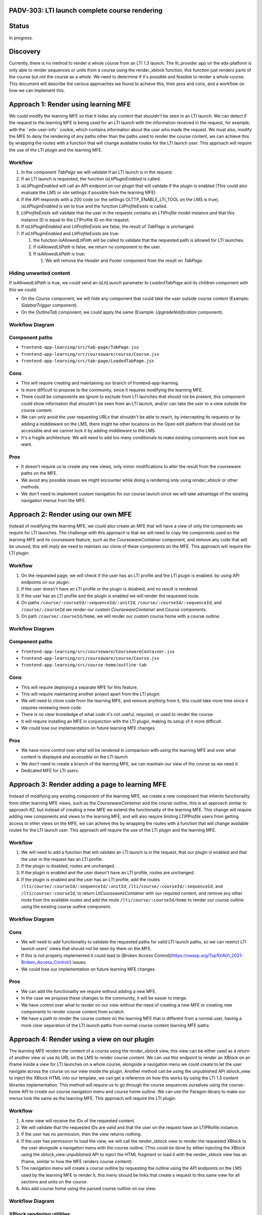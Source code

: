 PADV-303: LTI launch complete course rendering
==============================================

Status
======

In progress.

Discovery
=========

Currently, there is no method to render a whole course from an LTI 1.3
launch. The lti_provider app on the edx-platform is only able to render
sequences or units from a course using the render_xblock function, this
function just renders parts of the course but not the course as a
whole. We need to determine if it's possible and feasible to render a
whole course. This document will describe the various approaches we
found to achieve this, their pros and cons, and a workflow on how we can
implement this.

Approach 1: Render using learning MFE
=====================================

We could modify the learning MFE so that it hides any content that
shouldn't be seen in an LTI launch. We can detect if the request to the
learning MFE is being used for an LTI launch with the information
received in the request, for example, with the ¨edx-user-info¨ cookie,
which contains information about the user who made the request. We must
also, modify the MFE to deny the rendering of any paths other than the
paths used to render the course content, we can achieve this by wrapping
the routes with a function that will change available routes for
the LTI launch user. This approach will require the use of the LTI plugin
and the learning MFE.

Workflow
--------

1. In the component *TabPage* we will validate if an LTI launch is in
   the request.
2. If an LTI launch is requested, the function *isLtiPluginEnabled* is called.
3. *isLtiPluginEnabled* will call an API endpoint on our plugin that
   will validate if the plugin is enabled (This could also evaluate the
   LMS or site settings if possible from the learning MFE).
4. If the API responds with a 200 code (or the settings
   OLTTP_ENABLE_LTI_TOOL on the LMS is true), *isLtiPluginEnabled* is
   set to true and the function *LtiProfileExists* is called.
5. *LtiProfileExists* will validate that the user in the requests
   contains an *LTIProfile* model instance and that this instance ID is
   equal to the LTIProfile ID on the request.
6. If *isLtiPluginEnabled* and *LtiProfileExists* are false, the result
   of *TabPage* is unchanged.
7. If *isLtiPluginEnabled* and *LtiProfileExists* are true:

   1. the function *isAllowedLtiPath* will be called to validate that
      the requested path is allowed for LTI launches.
   2. If *isAllowedLtiPath* is false, we return no component to the
      user.
   3. If *isAllowedLtiPath* is true:

      1. We will remove the *Header* and *Footer* component from the
         result on *TabPage*.

Hiding unwanted content
-----------------------

If *isAllowedLtiPath* is true, we could send an *isLtiLaunch* parameter
to *LoadedTabPage* and its children component with this we could:

- On the *Course* component, we will hide any component that could take
  the user outside course content (Example: *SidebarTrigger*
  component).
- On the *OutlineTab* component, we could apply the same (Example:
  *UpgradeNotification* component).

Workflow Diagram
----------------

.. image:: https://mermaid.ink/img/pako:eNptkstuwjAQRX9l5DX8QBZFiEehYoFKukqyGOKBWHXs1B4LocC_12kITaVmZcXnnrFv0orSShKJODtsKkiXuYH4zNtc7NItaAymrMDRVyDPYA2keNzjmWa5uD9QmE5fbmvUnm6wzB77oDwEg5rJkSw6bkynLkR40XYjGh3OygAZPGqSs4d18cc6ftdnV-2HJwcVeoiSvbMnpeNQ4xlNSYNl9Y9lNbKs262HBrkC1Npefsevx8HX7J04uHjGuuHr0EAxJnvdZgCHEi6KKxsYNoQynhaNhLW1sZNHeNOFYZsdKO4ov2O16wtv0GFNEQS2T5vr5aWtG2vIsC-etW5_RG_ZvCscykpp6WiMxrAPmgsxETW5GpWM37ztwrngimrKRRKXEt1nLnJzjxwGtoerKUXC8XYTERqJTEuF8VepRXLqyrl_A1FtvKc?type=png)](https://mermaid.live/edit#pako:eNptkstuwjAQRX9l5DX8QBZFiEehYoFKukqyGOKBWHXs1B4LocC_12kITaVmZcXnnrFv0orSShKJODtsKkiXuYH4zNtc7NItaAymrMDRVyDPYA2keNzjmWa5uD9QmE5fbmvUnm6wzB77oDwEg5rJkSw6bkynLkR40XYjGh3OygAZPGqSs4d18cc6ftdnV-2HJwcVeoiSvbMnpeNQ4xlNSYNl9Y9lNbKs262HBrkC1Npefsevx8HX7J04uHjGuuHr0EAxJnvdZgCHEi6KKxsYNoQynhaNhLW1sZNHeNOFYZsdKO4ov2O16wtv0GFNEQS2T5vr5aWtG2vIsC-etW5_RG_ZvCscykpp6WiMxrAPmgsxETW5GpWM37ztwrngimrKRRKXEt1nLnJzjxwGtoerKUXC8XYTERqJTEuF8VepRXLqyrl_A1FtvKc
   :width: 729

Component paths
---------------

- ``frontend-app-learning/src/tab-page/TabPage.jsx``
- ``frontend-app-learning/src/courseware/course/Course.jsx``
- ``frontend-app-learning/src/tab-page/LoadedTabPage.jsx``

Cons
----

- This will require creating and maintaining our branch of
  frontend-app-learning.
- Is more difficult to propose to the community, since it
  requires modifying the learning MFE.
- There could be components we ignore to exclude from LTI launches that
  should not be present, this component could show information that
  shouldn't be seen from an LTI launch, and/or can take the user to a
  view outside the course content.
- We can only avoid the user requesting URLs that shouldn't be able to
  reach, by intercepting its requests or by adding a middleware on the
  LMS, there might be other locations on the Open edX platform that
  should not be accessible and we cannot lock it by adding middleware to
  the LMS.
- It's a fragile architecture. We will need to add too many conditionals to make
  existing components work how we want.

Pros
----

-  It doesn't require us to create any new views, only minor
   modifications to alter the result from the courseware paths on the
   MFE.
-  We avoid any possible issues we might encounter while doing a
   rendering only using *render_xblock* or other methods.
-  We don't need to implement custom navigation for our course launch
   since we will take advantage of the existing navigation menus from
   the MFE.

Approach 2: Render using our own MFE
====================================

Instead of modifying the learning MFE, we could also create an MFE that
will have a view of only the components we require for LTI launches.
The challenge with this approach is that we will need to copy the
components used on the learning MFE and its courseware feature,
such as the *CoursewareContainer* component, and remove any code
that will be unused, this will imply we need to maintain our clone
of these components on the MFE. This approach will require
the LTI plugin.

Workflow
--------

1. On the requested page, we will check if the user
   has an LTI profile and the LTI plugin is enabled.
   by using API endpoints on our plugin.
2. If the user doesn't have an LTI profile or the plugin
   is disabled, and no result is rendered.
3. If the user has an LTI profile and the plugin is enabled
   we will render the requested route.
4. On paths ``/course/:courseId/:sequenceId/:unitId``,
   ``/course/:courseId/:sequenceId``, and ``/course/:courseId``
   we render our custom *CoursewareContainer* and *Course*
   components.
5. On path ``/course/:courseId/home``, we will render our
   custom course home with a course outline.

Workflow Diagram
----------------

.. image:: https://mermaid.ink/img/pako:eNpVkE1Lw0AQhv_KMOcWPPSUg2KNgqAgGk8mhzX7tllMZuN-CJLmvzuxFuqcdthnn5l9J269BRe8D2bsqCprIa3rt2d8ZsRELlJAC_cF2_zd0Xp9Sdvpobqnsc97JwQx7z3s1XwktgtxuDN9xIFuVJVyENpcbFQVRy8RzYKdw1XIypbTa0SgzkRS-1PwO9eDnMRkpMVJX_7TnzzlmedWZ4pVU-tziKDODyC_tJIgqeEVDwiDcVZ_Pi3va04dBtRc6NGa8FFzLbNyJif_8i0tF0nVK86jNQmlMxrYwMVu2WLFsC758HiM8jfR-QdjOm_3?type=png)](https://mermaid.live/edit#pako:eNpVkE1Lw0AQhv_KMOcWPPSUg2KNgqAgGk8mhzX7tllMZuN-CJLmvzuxFuqcdthnn5l9J269BRe8D2bsqCprIa3rt2d8ZsRELlJAC_cF2_zd0Xp9Sdvpobqnsc97JwQx7z3s1XwktgtxuDN9xIFuVJVyENpcbFQVRy8RzYKdw1XIypbTa0SgzkRS-1PwO9eDnMRkpMVJX_7TnzzlmedWZ4pVU-tziKDODyC_tJIgqeEVDwiDcVZ_Pi3va04dBtRc6NGa8FFzLbNyJif_8i0tF0nVK86jNQmlMxrYwMVu2WLFsC758HiM8jfR-QdjOm_3
   :width: 467

Component paths
---------------

-  ``frontend-app-learning/src/courseware/CoursewareContainer.jsx``
-  ``frontend-app-learning/src/courseware/course/Course.jsx``
-  ``frontend-app-learning/src/course-home/outline-tab``

Cons
----

- This will require deploying a separate MFE for this feature.
- This will require maintaining another project apart from the LTI
  plugin.
- We will need to clone code from the learning MFE, and remove anything
  from it, this could take more time since it requires reviewing more
  code.
- There is no clear knowledge of what code it's not useful, required,
  or used to render the course.
- It will require installing an MFE in conjunction with the LTI plugin,
  making its setup of it more difficult.
- We could lose our implementation on future learning MFE changes.

Pros
----

- We have more control over what will be rendered in comparison with
  using the learning MFE and over what content is displayed and accessible on
  the LTI launch
- We don't need to create a branch of the learning MFE, we can maintain
  our view of the course as we need it.
- Dedicated MFE for LTI users.

Approach 3: Render adding a page to learning MFE
========================================================

Instead of modifying any existing component of the learning MFE, we create a new
component that inherits functionality from other learning MFE views, such as
the *CoursewareContainer* and the course outline, this is an approach similar to
approach #2, but instead of creating a new MFE we extend the functionality of
the learning MFE. This change will require adding new components and views to
the learning MFE, and will also require limiting *LTIPProfile* users from getting
access to other views on the MFE, we can achieve this by wrapping the routes with
a function that will change available routes for the LTI launch user. This approach will require the use of the LTI plugin and the learning MFE.

Workflow
--------

1. We will need to add a function that will validate an LTI launch is in the request,
   that our plugin is enabled and that the user in the request has an LTI profile.
2. If the plugin is disabled, routes are unchanged.
3. If the plugin is enabled and the user doesn't have an LTI profile,
   routes are unchanged.
4. If the plugin is enabled and the user has an LTI profile,
   add the routes ``/lti/course/:courseId/:sequenceId/:unitId``,
   ``/lti/course/:courseId/:sequenceId``, and ``/lti/course/:courseId``,
   to return *LtiCoursewareContainer* with our required content, and
   remove any other route from the available routes and add the route
   ``/lti/course/:courseId/home`` to render our course outline using the
   existing course outline component.

Workflow Diagram
----------------

.. image:: https://mermaid.ink/img/pako:eNqFUctuwjAQ_JWVL73AD-TQCkiRKrXqoag9JBzceEOsxruRHyAE_Hs3Dgipl_ri18zszs5JNWxQFWrn9dDBpqwJZC2qL7mD5xQxwMHGDl43L9DrRE0He91bo6NlgobdwIQUt1cizOePsKw-JwjC0KedJbABkPR3jwY0GUgBPXQ6ZNXBc2t73I78SWWZVVanl3Dj_0d-ukzM1cg8b3zCM5TVwhggPGTg3sohG8oiHh3vETh2Ijb5vFooc_F19U5_eR7JCJqThyaFyO5uH1qWR_kJKBvF-0Smjta6D9LSc1UyPURwbGx7vNUdYWqmHHqnrZEwTiO1VtKbw1oVcjTa_9SqpovgdIr8caRGFVF8zlQaxkmXVkuGThXtWGqm0NjI_m1KN4d8-QW_KKRa?type=png)](https://mermaid.live/edit#pako:eNqFUctuwjAQ_JWVL73AD-TQCkiRKrXqoag9JBzceEOsxruRHyAE_Hs3Dgipl_ri18zszs5JNWxQFWrn9dDBpqwJZC2qL7mD5xQxwMHGDl43L9DrRE0He91bo6NlgobdwIQUt1cizOePsKw-JwjC0KedJbABkPR3jwY0GUgBPXQ6ZNXBc2t73I78SWWZVVanl3Dj_0d-ukzM1cg8b3zCM5TVwhggPGTg3sohG8oiHh3vETh2Ijb5vFooc_F19U5_eR7JCJqThyaFyO5uH1qWR_kJKBvF-0Smjta6D9LSc1UyPURwbGx7vNUdYWqmHHqnrZEwTiO1VtKbw1oVcjTa_9SqpovgdIr8caRGFVF8zlQaxkmXVkuGThXtWGqm0NjI_m1KN4d8-QW_KKRa
   :width: 653

Cons
----

- We will need to add functionality to validate the requested paths
  for valid LTI launch paths, so we can restrict LTI launch users' views
  that should not be seen by them on the MFE.
- If this is not properly implemented it could lead to [Broken Access Control](https://owasp.org/Top10/A01_2021-Broken_Access_Control/) issues.
- We could lose our implementation on future learning MFE changes.

Pros
----

- We can add the functionality we require without adding a new MFE.
- In the case we propose these changes to the community, it will be easier to merge.
- We have control over what to render on our view without the need of creating
  a new MFE or creating new components to render course content from scratch.
- We have a path to render the course content on the learning MFE that is
  different from a normal user, having a more clear separation of the
  LTI launch paths from normal course content learning MFE paths.

Approach 4: Render using a view on our plugin
=============================================

The learning MFE renders the content of a course using the render_xblock view,
this view can be either used as a return of another view or use its
URL on the LMS to render course content. We can use this endpoint to
render an XBlock on an iframe inside a view for LTI launches on a whole course,
alongside a navigation menu we could create to let the user navigate across
the course on our view inside the plugin. Another method can be using the
unpublished API xblock_view to inject the XBlock HTML into our template,
we can get a reference on how this works by using the LTI 1.3 content libraries
implementation. This method will require us to go through the course sequences
ourselves using the course-home API to create our course navigation menu
and course home outline. We can use the Paragon library to make our menus
look the same as the learning MFE. This approach will require the LTI plugin.

Workflow
--------

1. A new view will receive the IDs of the requested content.
2. We will validate that the requested IDs are valid and that the user on the request
   have an LTIPRofile instance.
3. If the user has no permission, then the view returns nothing.
4. If the user has permission to load the view, we will call the render_xblock view
   to render the requested XBlock to the user alongside a navigation menu with
   the course outline. (This could be done by either injecting the XBlock using
   the xblock_view unpublished API to inject the HTML fragment or load it with
   the render_xblock view has an Iframe, similar to how the MFE renders
   course content).
5. The navigation menu will create a course outline by requesting the outline
   using the API endpoints on the LMS used by the learning MFE to render it,
   this menu should be links that create a request to this same view
   for all sections and units on the course.
6. Also add course home using the parsed course outline on our view.

Workflow Diagram
----------------

.. image:: https://mermaid.ink/img/pako:eNqFkk1vwjAMhv-KlTNIO3DisAkoH5WYNLFOQrTTlDWGRqQJSx1gAv77Qtp1cFpOlvy8rx3bJ5YbgazPNpbvCkiiTIN_g3SBXw4rgnkSQ240oSZ4W8zfmzx0u48wTG-ze4kHmI4TKJEKIxpyGMjRKa486GyFEEdgLLiKb0K850qKp0tNjwJ9nnBV4RkS3wU5q6H30Hu_AxLrfD66uh4Ko_DX29ZdY2sY3RlOvKEWaMOvFHc6L4Cw3ClO2BSYBMHsTl1XG7czMY6U1AgHSQUMXuJGOg70Mh0I0SJk6vkcqYGWAVr938gqgNM01rlyAkHzvdxwkkb_kXCLzlrUBu-P46cy-bbei1fJteWl17AOK9GWXAq_9tPVIWNUYIkZ6_tQcLvNWKYvnuOOzOu3zlmf_Ag6zO2ELxtJ7q-lZP31daodhkKSsc_1HYVzuvwAmzLADQ?type=png)](https://mermaid.live/edit#pako:eNqFkk1vwjAMhv-KlTNIO3DisAkoH5WYNLFOQrTTlDWGRqQJSx1gAv77Qtp1cFpOlvy8rx3bJ5YbgazPNpbvCkiiTIN_g3SBXw4rgnkSQ240oSZ4W8zfmzx0u48wTG-ze4kHmI4TKJEKIxpyGMjRKa486GyFEEdgLLiKb0K850qKp0tNjwJ9nnBV4RkS3wU5q6H30Hu_AxLrfD66uh4Ko_DX29ZdY2sY3RlOvKEWaMOvFHc6L4Cw3ClO2BSYBMHsTl1XG7czMY6U1AgHSQUMXuJGOg70Mh0I0SJk6vkcqYGWAVr938gqgNM01rlyAkHzvdxwkkb_kXCLzlrUBu-P46cy-bbei1fJteWl17AOK9GWXAq_9tPVIWNUYIkZ6_tQcLvNWKYvnuOOzOu3zlmf_Ag6zO2ELxtJ7q-lZP31daodhkKSsc_1HYVzuvwAmzLADQ
   :width: 569

XBlock rendering utilities
--------------------------

render_xblock
^^^^^^^^^^^^^

Returns an HttpResponse with HTML content for the xBlock with the given usage_key.
The returned HTML is a chromeless rendering of the xBlock (excluding the content of the containing courseware).

- render_xblock: https://github.com/openedx/edx-platform/blob/54361366097ea4fbed38d344d88a7d1c269f43cd/lms/djangoapps/courseware/views/views.py#L1493
- render_xblock URL: https://github.com/openedx/edx-platform/blob/54361366097ea4fbed38d344d88a7d1c269f43cd/lms/urls.py#L324

xblock_view
^^^^^^^^^^^

Returns the rendered view of a given XBlock, with related resources.

Returns a JSON object containing two keys:

   - HTML: The rendered HTML of the view
   - resources: A list of tuples where the first element is the resource hash,
     and the second is the resource description

- Source Code: https://github.com/openedx/edx-platform/blob/54361366097ea4fbed38d344d88a7d1c269f43cd/lms/djangoapps/courseware/block_render.py#L1047
- URL: https://github.com/openedx/edx-platform/blob/54361366097ea4fbed38d344d88a7d1c269f43cd/lms/urls.py#L311

Course Home API
^^^^^^^^^^^^^^^

API endpoints used on the learning MFE course home.

Note: We could also use the functions used on the outline API
to retrieve it without requesting an endpoint that could deprecate
or be modified in the future.

- Source Code: https://github.com/openedx/edx-platform/blob/54361366097ea4fbed38d344d88a7d1c269f43cd/lms/urls.py#L994

Cons
----

- Using view templates is less flexible than using React to render the frontend.
- We will need to create our way to render a menu to let LTI launch users
  navigate across the course content.
- Other information or course content that it's not a component cannot be viewed.
- We will create a new implementation to render content when already the
  learning MFE contains components to do the same.

Pros
----

- We don't need to maintain any other repo to create the view.
- Any request to course content it's handled inside the plugin.

Plugin Middleware
=================

We also need to implement a middleware on the LTI plugin to disallow any
request, except the ones needed for our LTI views, from users with
an LTI profile. This is required to avoid authenticated LTI profile
users on the LMS to interact with other resources not related to
the LTI launch.

If we use the MFE path for rendering the content, we need to allow certainly
paths to be requested by the user if they come from the MFE, or else disallow
them, we could achieve this by using the HTTP referer header on the request,
this also means that any request made for an LTI profile user required this
optional header so we can validate its origin.

The middleware will also require to logout the LTI profile user,
if it requests any LMS URL outside the learning MFE, we should add this
because, if for some other reason, this LTI launch user requires to
login on the LMS, it will be permanently locked out from it, since
it will not be able to log out and log in with another account.

Component, unit, or subsection launch
=====================================

On all approaches, we considered the future implementation of launching a
course component, unit, or subsection, just how it works on the current
platform LTI 1.1 implementations, but for now we are only implementing the
ability to launch a whole course.

When we get to the stage of implementing this feature, we might
need to modify if to enroll a user or not in the course to manage permissions
to its content, since giving a user access to the whole course, and navigate
through it, maybe should not be allowed if the user only shared a specific
component, unit, or subsection.

We also might need to modify the behavior in case we implement our custom
mechanism to be able to handle licensed enrollments.

Rejected approaches
=====================

Approach 1
----------

- This will require creating and maintaining our branch of
  frontend-app-learning.
- This will require maintaining another project apart from the LTI
  plugin.
- Is more difficult to propose to the community, since it
  requires modifying the learning MFE.
- There could be components we ignore to exclude from LTI launches that
  should not be present, this component could show information that
  shouldn't be seen from an LTI launch, and/or can take the user to a
  view outside the course content.
- We can only avoid the user requesting URLs that shouldn't be able to
  reach, by intercepting its requests or by adding a middleware on the
  LMS, there might be other locations on the Open edX platform that
  should not be accessible and we cannot lock it by adding middleware to
  the LMS.
- If this is not properly implemented it could lead to [Broken Access Control](https://owasp.org/Top10/A01_2021-Broken_Access_Control/) issues.
- It's a fragile architecture. We will need to add many conditionals to make
  existing components work how we want.

Approach 2
----------

- This will require deploying a separate MFE for this feature.
- This will require maintaining another project apart from the LTI
  plugin.
- We will need to clone code from the learning MFE, and remove anything
  from it, this could take more time since it requires reviewing more
  code.
- There is no clear knowledge of what code it's not useful, required,
  or used to render the course.
- It will require installing an MFE in conjunction with the LTI plugin,
  making its setup of it more difficult.
- We could lose our implementation on future learning MFE changes.

Approach 3
----------

- This will require maintaining another project apart from the LTI
  plugin.
- We will need to add functionality to validate the requested paths
  for valid LTI launch paths, so we can restrict LTI launch users' views
  that should not be seen by them on the MFE.
- If this is not properly implemented it could lead to [Broken Access Control](https://owasp.org/Top10/A01_2021-Broken_Access_Control/) issues.
- We could lose our implementation on future learning MFE changes.
